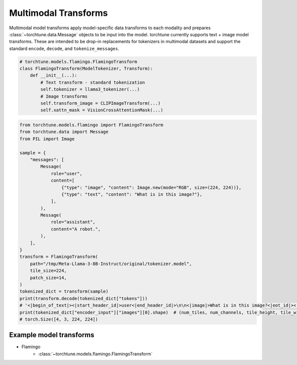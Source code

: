 .. _model_transform_usage_label:

=====================
Multimodal Transforms
=====================

Multimodal model transforms apply model-specific data transforms to each modality and prepares :class:`~torchtune.data.Message`
objects to be input into the model. torchtune currently supports text + image model transforms.
These are intended to be drop-in replacements for tokenizers in multimodal datasets and support the standard
``encode``, ``decode``, and ``tokenize_messages``.

.. code-block:: python

    # torchtune.models.flamingo.FlamingoTransform
    class FlamingoTransform(ModelTokenizer, Transform):
        def __init__(...):
            # Text transform - standard tokenization
            self.tokenizer = llama3_tokenizer(...)
            # Image transforms
            self.transform_image = CLIPImageTransform(...)
            self.xattn_mask = VisionCrossAttentionMask(...)


.. code-block:: python

    from torchtune.models.flamingo import FlamingoTransform
    from torchtune.data import Message
    from PIL import Image

    sample = {
        "messages": [
            Message(
                role="user",
                content=[
                    {"type": "image", "content": Image.new(mode="RGB", size=(224, 224))},
                    {"type": "text", "content": "What is in this image?"},
                ],
            ),
            Message(
                role="assistant",
                content="A robot.",
            ),
        ],
    }
    transform = FlamingoTransform(
        path="/tmp/Meta-Llama-3-8B-Instruct/original/tokenizer.model",
        tile_size=224,
        patch_size=14,
    )
    tokenized_dict = transform(sample)
    print(transform.decode(tokenized_dict["tokens"]))
    # '<|begin_of_text|><|start_header_id|>user<|end_header_id|>\n\n<|image|>What is in this image?<|eot_id|><|start_header_id|>assistant<|end_header_id|>\n\nA robot.<|eot_id|>'
    print(tokenized_dict["encoder_input"]["images"][0].shape)  # (num_tiles, num_channels, tile_height, tile_width)
    # torch.Size([4, 3, 224, 224])


Example model transforms
--------------------------
- Flamingo
    - :class:`~torchtune.models.flamingo.FlamingoTransform`
